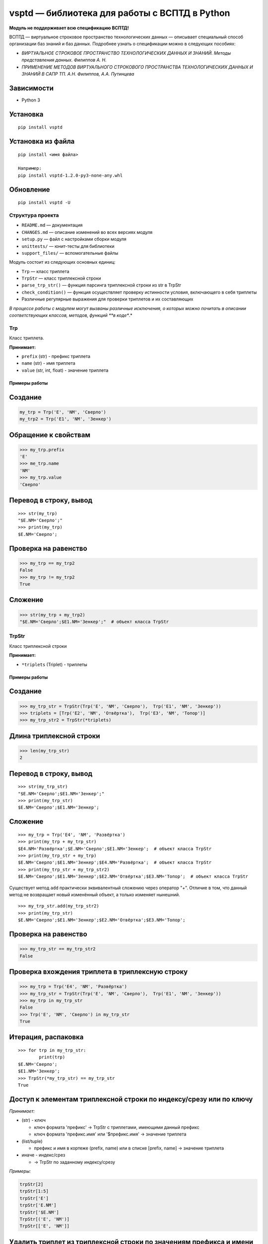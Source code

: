 vsptd — библиотека для работы с ВСПТД в Python
==============================================

**Модуль не поддерживает всю спецификацию ВСПТД!**

ВСПТД — виртуальное строковое пространство технологических данных —
описывает специальный способ организации баз знаний и баз данных.
Подробнее узнать о спецификации можно в следующих пособиях:

-  *ВИРТУАЛЬНОЕ СТРОКОВОЕ ПРОСТРАНСТВО ТЕХНОЛОГИЧЕСКИХ ДАННЫХ И ЗНАНИЙ.
   Методы представления данных. Филиппов А. Н.*
-  *ПРИМЕНЕНИЕ МЕТОДОВ ВИРТУАЛЬНОГО СТРОКОВОГО ПРОСТРАНСТВА
   ТЕХНОЛОГИЧЕСКИХ ДАННЫХ И ЗНАНИЙ В САПР ТП. А.Н. Филиппов, А.А.
   Путинцева*

Зависимости
^^^^^^^^^^^

-  Python 3

Установка
^^^^^^^^^

::

    pip install vsptd

Установка из файла
^^^^^^^^^^^^^^^^^^

::

    pip install <имя файла>

    Например:
    pip install vsptd-1.2.0-py3-none-any.whl

Обновление
^^^^^^^^^^

::

    pip install vsptd -U

Структура проекта
-----------------

-  ``README.md`` — документация
-  ``CHANGES.md`` — описание изменений во всех версиях модуля
-  ``setup.py`` — файл с настройками сборки модуля
-  ``unittests/`` — юнит-тесты для библиотеки
-  ``support_files/`` — вспомогательные файлы

Модуль состоит из следующих основных единиц:

-  ``Trp`` — класс триплета
-  ``TrpStr`` — класс триплексной строки
-  ``parse_trp_str()`` — функция парсинга триплексной строки из str в
   TrpStr
-  ``check_condition()`` — функция осуществляет проверку истинности
   условия, включающего в себя триплеты
-  Различные регулярные выражения для проверки триплетов и их
   составляющих

*В процессе работы с модулем могут вызваны различные исключения, о
которых можно почитать в описании соответствующих классов, методов,
функций **в коде**.*

Trp
---

Класс триплета.

**Принимает:**

-  ``prefix`` (str) - префикс триплета
-  ``name`` (str) - имя триплета
-  ``value`` (str, int, float) - значение триплета

Примеры работы
~~~~~~~~~~~~~~

Создание
^^^^^^^^

.. code:: python

    my_trp = Trp('E', 'NM', 'Сверло')
    my_trp2 = Trp('E1', 'NM', 'Зенкер')

Обращение к свойствам
^^^^^^^^^^^^^^^^^^^^^

.. code:: python

    >>> my_trp.prefix
    'E'
    >>> me_trp.name
    'NM'
    >>> my_trp.value
    'Сверло'

Перевод в строку, вывод
^^^^^^^^^^^^^^^^^^^^^^^

::

    >>> str(my_trp)
    "$E.NM='Сверло';"
    >>> print(my_trp)
    $E.NM='Сверло';

Проверка на равенство
^^^^^^^^^^^^^^^^^^^^^

.. code:: python

    >>> my_trp == my_trp2
    False
    >>> my_trp != my_trp2
    True

Сложение
^^^^^^^^

.. code:: python

    >>> str(my_trp + my_trp2)
    "$E.NM='Сверло';$E1.NM='Зенкер';"  # объект класса TrpStr

TrpStr
------

Класс триплексной строки

**Принимает:**

-  ``*triplets`` (Triplet) - триплеты

Примеры работы
~~~~~~~~~~~~~~

Создание
^^^^^^^^

.. code:: python

    >>> my_trp_str = TrpStr(Trp('E', 'NM', 'Сверло'),  Trp('E1', 'NM', 'Зенкер'))
    >>> triplets = [Trp('E2', 'NM', 'Отвёртка'),  Trp('E3', 'NM', 'Топор')]
    >>> my_trp_str2 = TrpStr(*triplets)

Длина триплексной строки
^^^^^^^^^^^^^^^^^^^^^^^^

.. code:: python

    >>> len(my_trp_str)
    2

Перевод в строку, вывод
^^^^^^^^^^^^^^^^^^^^^^^

::

    >>> str(my_trp_str)
    "$E.NM='Сверло';$E1.NM='Зенкер';"
    >>> print(my_trp_str)
    $E.NM='Сверло';$E1.NM='Зенкер';

Сложение
^^^^^^^^

::

    >>> my_trp = Trp('E4', 'NM', 'Развёртка')
    >>> print(my_trp + my_trp_str)
    $E4.NM='Развёртка';$E.NM='Сверло';$E1.NM='Зенкер';  # объект класса TrpStr
    >>> print(my_trp_str + my_trp)
    $E.NM='Сверло';$E1.NM='Зенкер';$E4.NM='Развёртка';  # объект класса TrpStr
    >>> print(my_trp_str + my_trp_str2)
    $E.NM='Сверло';$E1.NM='Зенкер';$E2.NM='Отвёртка';$E3.NM='Топор';  # объект класса TrpStr

Существует метод ``add`` практически эквивалентный сложению через
оператор "+". Отличие в том, что данный метод не возвращает новый
изменённый объект, а только изменяет нынешний.

::

    >>> my_trp_str.add(my_trp_str2)
    >>> print(my_trp_str)
    $E.NM='Сверло';$E1.NM='Зенкер';$E2.NM='Отвёртка';$E3.NM='Топор';

Проверка на равенство
^^^^^^^^^^^^^^^^^^^^^

.. code:: python

    >>> my_trp_str == my_trp_str2
    False

Проверка вхождения триплета в триплексную строку
^^^^^^^^^^^^^^^^^^^^^^^^^^^^^^^^^^^^^^^^^^^^^^^^

.. code:: python

    >>> my_trp = Trp('E4', 'NM', 'Развёртка')
    >>> my_trp_str = TrpStr(Trp('E', 'NM', 'Сверло'),  Trp('E1', 'NM', 'Зенкер'))
    >>> my_trp in my_trp_str
    False
    >>> Trp('E', 'NM', 'Сверло') in my_trp_str
    True

Итерация, распаковка
^^^^^^^^^^^^^^^^^^^^

::

    >>> for trp in my_trp_str:
            print(trp)
    $E.NM='Сверло';
    $E1.NM='Зенкер';
    >>> TrpStr(*my_trp_str) == my_trp_str
    True

Доступ к элементам триплексной строки по индексу/срезу или по ключу
^^^^^^^^^^^^^^^^^^^^^^^^^^^^^^^^^^^^^^^^^^^^^^^^^^^^^^^^^^^^^^^^^^^

*Принимает:*

-  (str) - ключ

   -  ключ формата 'префикс' -> TrpStr с триплетами, имеющими данный префикс
   -  ключ формата 'префикс.имя' или '$префикс.имя' -> значение триплета

-  (list/tuple)

   -  префикс и имя в кортеже (prefix, name) или в списке [prefix, name] -> значение триплета

-  иначе - индекс/срез

   -  -> TrpStr по заданному индексу/срезу

*Примеры:*

.. code:: python

    trpStr[2]
    trpStr[1:5]
    trpStr['E']
    trpStr['E.NM']
    trpStr['$E.NM']
    TrpStr[('E', 'NM')]
    TrpStr[['E', 'NM']]

Удалить триплет из триплексной строки по значениям префикса и имени
^^^^^^^^^^^^^^^^^^^^^^^^^^^^^^^^^^^^^^^^^^^^^^^^^^^^^^^^^^^^^^^^^^^

::

    >>> my_trp_str = TrpStr(Trp('E', 'NM', 'Сверло'), Trp('E1', 'NM', 'Зенкер'), Trp('E2', 'NM', 'Отвёртка'))
    >>> my_trp_str.del_trp('E', 'NM')
    >>> print(my_trp_str)
    $E1.NM='Зенкер';$E2.NM='Отвёртка';

Удалить из триплексной строки все триплеты с заданным префиксом
^^^^^^^^^^^^^^^^^^^^^^^^^^^^^^^^^^^^^^^^^^^^^^^^^^^^^^^^^^^^^^^

::

    >>> my_trp_str = TrpStr(Trp('E', 'NM', 'Сверло'), Trp('E1', 'NM', 'Зенкер'), Trp('Q', 'PI', 3.14))
    >>> my_trp_str.del_trp_pref('E')
    >>> print(my_trp_str)
    $E1.NM='Зенкер';$Q.PI=3.14;

parse\_trp\_str()
-----------------

Парсинг триплексной строки из str в TrpStr *Вернёт параметр
str*\ to\_parse без изменений, если он будет TrpStr\_

*Принимает:*

-  ``str_to_parse`` (str) - строка для парсинга

*Возвращает:*

-  (TrpStr) - распарсенная строка

.. code:: python

    >>> parse_trp_str("$E.NM='Сверло';$E1.NM='Зенкер';")

check\_condition()
------------------

Функция *check\_condition* осуществляет проверку истинности условия,
включающего в себя триплеты.

Алгоритм заменяет триплеты, указанные в условии соответствующими
значениями, затем проверяет истинность условия. Триплеты, указанные без
префикса "$", заменяются соответствующими значениями, указанными в
параметре trp\_str\_from\_db

**Принимает:**

-  ``trp_str`` (str или TrpStr) - триплексная строка
-  ``cond`` (str) - условие
-  ``trp_str_from_db`` (str или TrpStr) необязательный - триплексная
   строка по данным из базы данных

**Возвращает:**

-  (bool) - результат проверки условия

**Вызывает исключение TypeError, если:**

-  триплескная строка/триплексная строка по данным из БД/условие не
   является строкой или TrpStr

**Вызывает исключение ValueError, если:**

-  получена пустая строка вместо условия
-  триплет из условия не найден в триплексной строке или в триплексной
   строке по данным из БД
-  в условии не соблюден баланс скобок

Примеры работы
~~~~~~~~~~~~~~

**Исходная триплексная строка**

::

    $E.NST=1;$E.KRM=1;$E.KTS='211051';$E.VI=35;$Е.NI=1;$L.D=3.5;$L.L=10;$L.KW=12;$L.WOB=27;$M.PGM=3;$O.GRO='20001';$P.SE='221440';$Q.PI=3.14159;$Q.X=0.973;$Q.Y=0.7854;

**Триплексная строка по данным из базы**

::

    $E.NST=5;$E.KRM=3;$E.KTS=1;$E.VI=325;$Е.NI=1;

Условие I
^^^^^^^^^

::

    SIN($Q.PI/2)>COS($Q.PI/3)

**Результат: True**

Условие II
^^^^^^^^^^

::

    (SIN($Q.X)*SIN($Q.X)+COS($Q.X)*COS($Q.X))>1

**Результат: False**

Условие III
^^^^^^^^^^^

::

    ($L.WOB=25 ИЛИ $L.WOB=27) И НЕТ($L.TT)

**Результат: True**

Условие IV
^^^^^^^^^^

::

    $E.KTS='21' И ($O.GRO<>'10000' И $O.GRO<>'10001')

**Результат: False**

Условие V
^^^^^^^^^

::

    E.NST > 2 И $E.KTS='211051'

**Результат: True**


Особенности работы
^^^^^^^^^^^^^^^^^^

Функции
^^^^^^^

*Названия данных функций в условии могут быть определены как в нижнем
регистре, так и в верхнем.*

-  sin
-  cos
-  tan
-  acos
-  atan
-  sinh
-  cosh
-  tanh
-  sqrt
-  exp
-  ln
-  log
-  strcat
-  min
-  max
-  abs
-  есть
-  нет

Операторы
^^^^^^^^^

-  Операторы сравнения: ``=``, ``==``, ``<>``, ``!=``, ``>``, ``<``,
   ``>=``, ``<=``
-  Логические операторы: ``и``, ``или``, ``and``, ``or``
-  Математические операторы: ``^``, ``**``, ``*``, ``/``, ``+``, ``-``

*Логические операторы могут быть определены как в нижнем регистре, так и
в верхнем. Также они **обязательно** должны быть обособлены пробелами.*

Регулярные выражения
--------------------

*WODS - without dollar sign
(':math:`')_ _NI - not isolated by '^' and '`\ '*

-  RE\_PREFIX - префикс
-  RE\_NAME - имя
-  RE\_VALUE - значение
-  RE\_PREFIX\_NAME\_WODS\_NI - префикс.имя
-  RE\_PREFIX\_NAME\_WODS - префикс.имя
-  RE\_PREFIX\_NAME\_NI - $префикс.имя
-  RE\_PREFIX\_NAME - $префикс.имя
-  RE\_TRIPLET\_WODS - префикс.имя=значение;
-  RE\_TRIPLET - $префикс.имя=значение;

*С помощью файла ``support_files\make_regexs.py``* можно удобно
создавать свои регулярные выражения.
